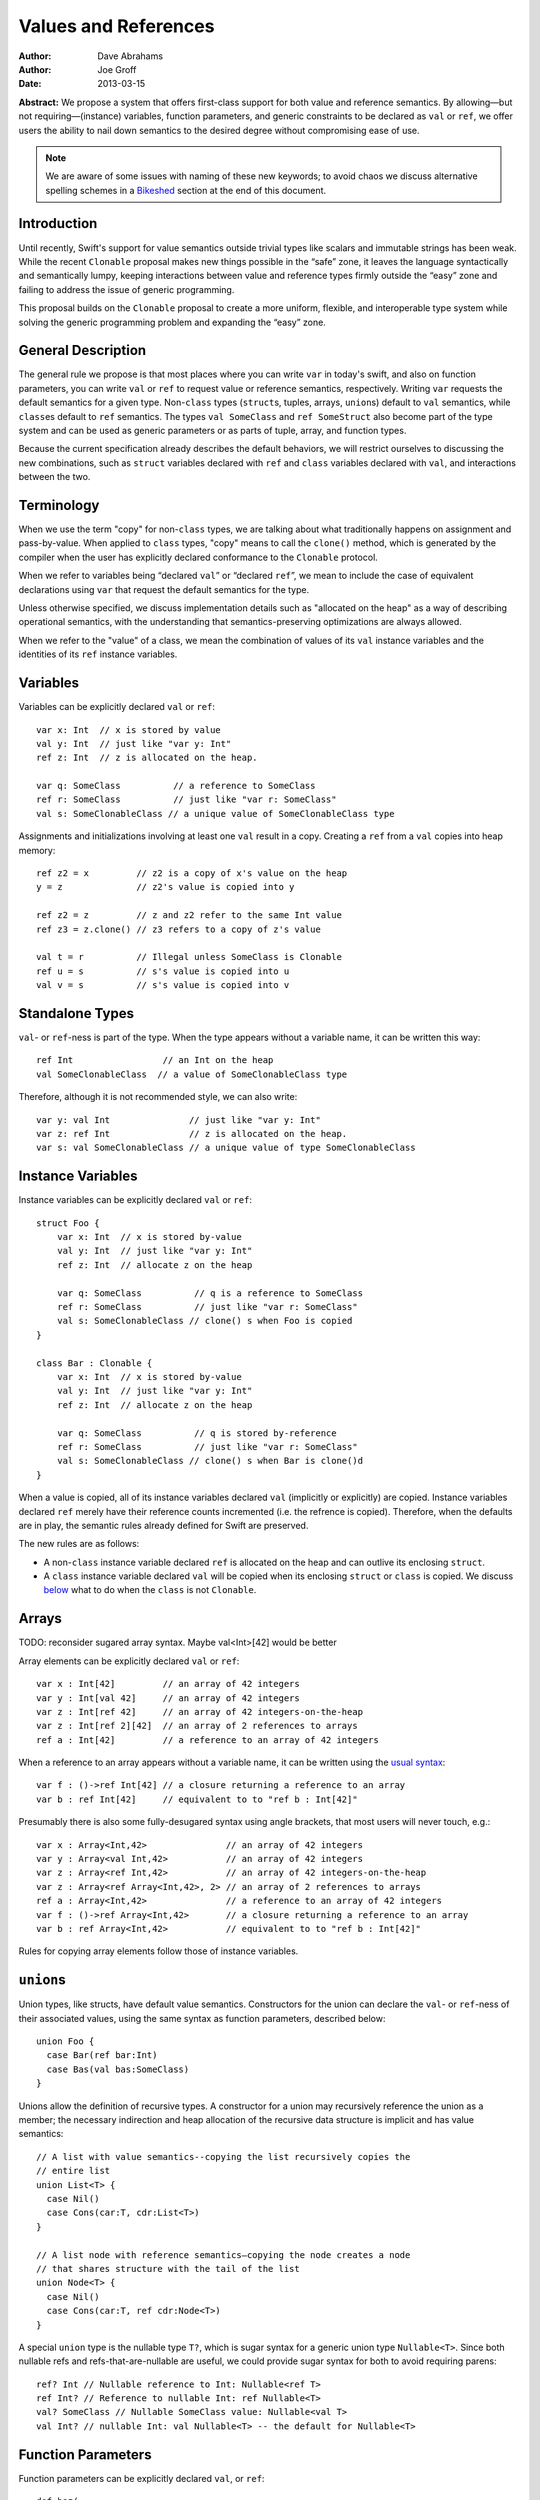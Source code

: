 .. @raise litre.TestsAreMissing
.. _valref:

=======================
 Values and References
=======================

:Author: Dave Abrahams
:Author: Joe Groff
:Date: 2013-03-15

**Abstract:** We propose a system that offers first-class support for
both value and reference semantics.  By allowing—but not
requiring—(instance) variables, function parameters, and generic
constraints to be declared as ``val`` or ``ref``, we offer users the
ability to nail down semantics to the desired degree without
compromising ease of use.

.. Note::

   We are aware of some issues with naming of these new keywords; to
   avoid chaos we discuss alternative spelling schemes in a Bikeshed_
   section at the end of this document.

Introduction
============

Until recently, Swift's support for value semantics outside trivial
types like scalars and immutable strings has been weak.  While the
recent ``Clonable`` proposal makes new things possible in the “safe”
zone, it leaves the language syntactically and semantically lumpy,
keeping interactions between value and reference types firmly outside
the “easy” zone and failing to address the issue of generic
programming.

This proposal builds on the ``Clonable`` proposal to create a more
uniform, flexible, and interoperable type system while solving the
generic programming problem and expanding the “easy” zone.

General Description
===================

The general rule we propose is that most places where you can write
``var`` in today's swift, and also on function parameters, you can
write ``val`` or ``ref`` to request value or reference semantics,
respectively.  Writing ``var`` requests the default semantics for a
given type.  Non-``class`` types (``struct``\ s, tuples, arrays,
``union``\ s) default to ``val`` semantics, while ``class``\ es
default to ``ref`` semantics. The types ``val SomeClass`` and
``ref SomeStruct`` also become part of the type system and can
be used as generic parameters or as parts of tuple, array, and
function types.

Because the current specification already describes the default
behaviors, we will restrict ourselves to discussing the new
combinations, such as ``struct`` variables declared with ``ref`` and
``class`` variables declared with ``val``, and interactions between
the two.

Terminology
===========

When we use the term "copy" for non-``class`` types, we are talking
about what traditionally happens on assignment and pass-by-value.
When applied to ``class`` types, "copy" means to call the ``clone()``
method, which is generated by the compiler when the user has
explicitly declared conformance to the ``Clonable`` protocol.

When we refer to variables being “declared ``val``” or “declared
``ref``”, we mean to include the case of equivalent declarations using
``var`` that request the default semantics for the type.

Unless otherwise specified, we discuss implementation details such as
"allocated on the heap" as a way of describing operational semantics,
with the understanding that semantics-preserving optimizations are
always allowed.

When we refer to the "value" of a class, we mean the combination of
values of its ``val`` instance variables and the identities of its
``ref`` instance variables.

Variables
=========

Variables can be explicitly declared ``val`` or ``ref``::

    var x: Int  // x is stored by value
    val y: Int  // just like "var y: Int"
    ref z: Int  // z is allocated on the heap.

    var q: SomeClass          // a reference to SomeClass
    ref r: SomeClass          // just like "var r: SomeClass"
    val s: SomeClonableClass // a unique value of SomeClonableClass type

Assignments and initializations involving at least one ``val`` result
in a copy.  Creating a ``ref`` from a ``val`` copies into heap memory::

    ref z2 = x         // z2 is a copy of x's value on the heap
    y = z              // z2's value is copied into y

    ref z2 = z         // z and z2 refer to the same Int value
    ref z3 = z.clone() // z3 refers to a copy of z's value

    val t = r          // Illegal unless SomeClass is Clonable
    ref u = s          // s's value is copied into u
    val v = s          // s's value is copied into v

Standalone Types
================

``val``\ - or ``ref``\ -ness is part of the type.  When the type
appears without a variable name, it can be written this way::

   ref Int                 // an Int on the heap
   val SomeClonableClass  // a value of SomeClonableClass type

Therefore, although it is not recommended style, we can also write::

    var y: val Int               // just like "var y: Int"
    var z: ref Int               // z is allocated on the heap.
    var s: val SomeClonableClass // a unique value of type SomeClonableClass

Instance Variables
==================

Instance variables can be explicitly declared ``val`` or ``ref``::

  struct Foo {
      var x: Int  // x is stored by-value
      val y: Int  // just like "var y: Int"
      ref z: Int  // allocate z on the heap

      var q: SomeClass          // q is a reference to SomeClass
      ref r: SomeClass          // just like "var r: SomeClass"
      val s: SomeClonableClass // clone() s when Foo is copied
  }

  class Bar : Clonable {
      var x: Int  // x is stored by-value
      val y: Int  // just like "var y: Int"
      ref z: Int  // allocate z on the heap

      var q: SomeClass          // q is stored by-reference
      ref r: SomeClass          // just like "var r: SomeClass"
      val s: SomeClonableClass // clone() s when Bar is clone()d
  }

When a value is copied, all of its instance variables declared ``val``
(implicitly or explicitly) are copied.  Instance variables declared
``ref`` merely have their reference counts incremented (i.e. the
refrence is copied).  Therefore, when the defaults are in play, the
semantic rules already defined for Swift are preserved.

The new rules are as follows:

* A non-``class`` instance variable declared ``ref`` is allocated on
  the heap and can outlive its enclosing ``struct``.

* A ``class`` instance variable declared ``val`` will be copied when
  its enclosing ``struct`` or ``class`` is copied.  We discuss below__
  what to do when the ``class`` is not ``Clonable``.

Arrays
======

TODO: reconsider sugared array syntax.  Maybe val<Int>[42] would be better

Array elements can be explicitly declared ``val`` or ``ref``::

  var x : Int[42]         // an array of 42 integers
  var y : Int[val 42]     // an array of 42 integers
  var z : Int[ref 42]     // an array of 42 integers-on-the-heap
  var z : Int[ref 2][42]  // an array of 2 references to arrays
  ref a : Int[42]         // a reference to an array of 42 integers

When a reference to an array appears without a variable name, it can
be written using the `usual syntax`__::

  var f : ()->ref Int[42] // a closure returning a reference to an array
  var b : ref Int[42]     // equivalent to to "ref b : Int[42]"

__ `standalone types`_

Presumably there is also some fully-desugared syntax using angle
brackets, that most users will never touch, e.g.::

  var x : Array<Int,42>               // an array of 42 integers
  var y : Array<val Int,42>           // an array of 42 integers
  var z : Array<ref Int,42>           // an array of 42 integers-on-the-heap
  var z : Array<ref Array<Int,42>, 2> // an array of 2 references to arrays
  ref a : Array<Int,42>               // a reference to an array of 42 integers
  var f : ()->ref Array<Int,42>       // a closure returning a reference to an array
  var b : ref Array<Int,42>           // equivalent to to "ref b : Int[42]"

Rules for copying array elements follow those of instance variables.

``union``\ s
============

Union types, like structs, have default value semantics. Constructors for the
union can declare the ``val``- or ``ref``-ness of their associated values, using
the same syntax as function parameters, described below::

  union Foo {
    case Bar(ref bar:Int)
    case Bas(val bas:SomeClass)
  }

Unions allow the definition of recursive types. A constructor for a union
may recursively reference the union as a member; the necessary
indirection and heap allocation of the recursive data structure is implicit
and has value semantics::

  // A list with value semantics--copying the list recursively copies the
  // entire list
  union List<T> {
    case Nil()
    case Cons(car:T, cdr:List<T>)
  }

  // A list node with reference semantics—copying the node creates a node
  // that shares structure with the tail of the list
  union Node<T> {
    case Nil()
    case Cons(car:T, ref cdr:Node<T>)
  }

A special ``union`` type is the nullable type ``T?``, which is
sugar syntax for a generic union type ``Nullable<T>``. Since both nullable
refs and refs-that-are-nullable are useful, we could provide sugar syntax for
both to avoid requiring parens::

  ref? Int // Nullable reference to Int: Nullable<ref T>
  ref Int? // Reference to nullable Int: ref Nullable<T>
  val? SomeClass // Nullable SomeClass value: Nullable<val T>
  val Int? // nullable Int: val Nullable<T> -- the default for Nullable<T>

__ non-copyable_

Function Parameters
===================

Function parameters can be explicitly declared ``val``, or ``ref``::

  def baz(
      x: Int      // x is passed by-value
    , val y: Int  // just like "y: Int"
    , ref z: Int  // allocate z on the heap

    , q: SomeClass               // passing a reference
    , ref r: SomeClass           // just like "var r: SomeClass"
    , val s: SomeClonableClass) // Passing a copy of the argument

.. Note:: We suggest allowing explicit ``var`` function parameters for
          uniformity.

Semantics of passing arguments to functions follow those of
assignments and initializations: when a ``val`` is involved, the
argument value is copied.

.. Note::

  We believe that ``[inout]`` is an independent concept and still very
  much needed, even with an explicit ``ref`` keyword.  See also the
  Bikeshed_ discussion at the end of this document.

Generics
========

TODO: Why do we need these constraints?
TODO: Consider generic classes/structs

As with an array's element type, a generic type parameter can also be bound to
a ``ref`` or a ``val`` type.

   var rv = new Array<ref Int>       // Create a vector of Ints-on-the-heap
   var vv = new Array<val SomeClass> // Create a vector that owns its SomeClasses

The rules for declarations in terms of ``ref`` or ``val`` types are that
an explicit ``val`` or ``ref`` overrides any ``val``- or ``ref``-ness of the
type parameter, as follows::

   ref x : T // always declares a ref
   val x : T // always declares a val
   var x : T // declares a val iff T is a val

``ref`` and ``val`` can be specified as protocol constraints for type
parameters::

  // Fill an array with independent copies of x
  def fill<T:val>(array:T[], x:T) {
    for i in 0..array.length {
      array[i] = x
    }
  }

Protocols similarly can inherit from ``val`` or ``ref`` constraints, to require
conforming types to have the specified semantics::

  protocol Disposable : ref {
    def dispose()
  }

The ability to explicitly declare ``val`` and ``ref`` allow us to
smooth out behavioral differences between value and reference types
where they could affect the correctness of algorithms.  The continued
existence of ``var`` allows value-agnostic generic algorithms, such as
``swap``, to go on working as before.

.. _non-copyable:

Non-Copyability
===============

A non-``Clonable`` ``class`` is not copyable.  That leaves us with
several options:

1. Make it illegal to declare a non-copyable ``val``
2. Make non-copyable ``val``\ s legal, but not copyable, thus
   infecting their enclosing object with non-copyability.
3. Like #2, but also formalize move semantics.  All ``val``\ s,
   including non-copyable ones, would be explicitly movable.  Generic
   ``var`` parameters would probably be treated as movable but
   non-copyable.

We favor taking all three steps, but it's useful to know that there
are valid stopping points along the way.

Default Initialization of ref
=============================

TODO

Vector, Slice, and Array
========================

TODO: Int[..], etc.

Equality and Identity
=====================

TODO

Why Expand the Type System?
===========================

TODO

Why do We Need ``[inout]`` if we have ``ref``?
==============================================

TODO

Why Does the Outer Qualifier Win?
=================================

TODO


Objective-C Interoperability
============================

Clonable Objective-C classes
-----------------------------

In Cocoa, a notion similar to clonability is captured in the ``NSCopying`` and
``NSMutableCopying`` protocols, and a notion similar to ``val`` instance
variables is captured by the behavior of ``(copy)`` properties. However, there
are some behavioral and semantic differences that need to be taken into account.
``NSCopying`` and ``NSMutableCopying`` are entangled with Foundation's
idiosyncratic management of container mutability: ``-[NSMutableThing copy]``
produces a freshly copied immutable ``NSThing``, whereas ``-[NSThing copy]``
returns the same object back if the receiver is already immutable.
``-[NSMutableThing mutableCopy]`` and ``-[NSThing mutableCopy]`` both return
a freshly copied ``NSMutableThing``. In order to avoid requiring special case
Foundation-specific knowledge of whether class types are notionally immutable
or mutable, we propose this first-draft approach to mapping the Cocoa concepts
to ``Clonable``:

* If an Objective-C class conforms to ``NSMutableCopying``, use the
  ``-mutableCopyWithZone:`` method to fulfill the Swift ``Clonable`` concept,
  casting the result of ``-mutableCopyWithZone:`` back to the original type.
* If an Objective-C class conforms to ``NSCopying`` but not ``NSMutableCopying``,
  use ``-copyWithZone:``, also casting the result back to the original type.

This is suboptimal for immutable types, but should work for any Cocoa class
that fulfills the ``NSMutableCopying`` or ``NSCopying`` contracts without
requiring knowledge of the intended semantics of the class beyond what the
compiler can see.

Objective-C ``(copy)`` properties should behave closely enough to Swift ``val``
properties to be able to vend Objective-C ``(copy)`` properties to Swift as
``val`` properties, and vice versa.

Objective-C protocols
---------------------

In Objective-C, only classes can conform to protocols, and the ``This`` type
is thus presumed to have references semantics. Swift protocols
imported from Objective-C or declared as ``[objc]`` could be conformed to by
``val`` types, but doing so would need to incur an implicit copy to the heap
to create a ``ref`` value to conform to the protocol.

How This Design Improves Swift
==============================

1. You can choose semantics at the point of use.  The designer of a
   type doesn't know whether you will want to use it via a reference;
   she can only guess.  You might *want* to share a reference to a
   struct, tuple, etc.  You might *want* some class type to be a
   component of the value of some other type.  We allow that, without
   requiring awkward explicit wrapping, and without discarding the
   obvious defaults for types that have them.

2. We provide a continuum of strictness in which to program.  If
   you're writing a script, you can go with ``var`` everywhere: don't
   worry; be happy.  If you're writing a large-scale program and want
   to be very sure of what you're getting, you can forbid ``var``
   except in carefully-vetted generic functions.  The choice is yours.

3. We allow generic programmers to avoid subtle semantic errors by
   explicitly specifying value or reference semantics where it
   matters.

4. We move the cases where values and references interact much closer
   to, and arguably into, the “easy” zone.

How This Design Beats Rust/C++/C#/etc.
======================================

* Simple programs stay simple.  Rust has a great low-level memory safety
  story, but it comes at the expense of ease-of-use.  You can't learn
  to use that system effectively without confronting three `kinds`__
  of pointer, `named lifetimes`__, `borrowing managed boxes and
  rooting`__, etc.  By contrast, there's a path to learning swift that
  postpones the ``val``\ /``ref`` distinction, and that's pretty much
  *all* one must learn to have a complete understanding of the object
  model in the “easy” and “safe” zones.

__ http://static.rust-lang.org/doc/tutorial.html#boxes-and-pointers
__ http://static.rust-lang.org/doc/tutorial-borrowed-ptr.html#named-lifetimes
__ http://static.rust-lang.org/doc/tutorial-borrowed-ptr.html#borrowing-managed-boxes-and-rooting

* Simple programs stay safe.  C++ offers great control over
  everything, but the sharp edges are always exposed.  This design
  allows programmers to accomplish most of what people want to with
  C++, but to do it safely and expressively.  As with the rest of Swift,
  the sharp edges are still available as an opt-in feature, and
  without harming the rest of the language.

* Unlike C++, types meant to be reference types, supporting
  inheritance, aren't copyable by default.  This prevents inadvertent
  slicing and wrong semantics.

* By retaining the ``class`` vs. ``struct`` distinction, we give type
  authors the ability to provide a default semantics for their types
  and avoid confronting their users with a constant ``T*`` vs. ``T``
  choice like C/C++.

* C# also provides a ``class`` vs. ``struct`` distinction with a
  generics system, but it provides no facilities for nontrivial value semantics
  on struct types, and the only means for writing generic
  algorithms that rely on value or reference semantics is to apply a
  blunt ``struct`` or ``class`` constraint to type parameters and limit the
  type domain of the generic. By generalizing both value and reference semantics
  to all types, we allow both for structs with interesting value semantics and
  for generics that can reliably specify and use value or reference semantics
  without limiting the types they can be used with.

``structs`` Really Should Have Value Semantics
==============================================

It is *possible* to build a struct with reference semantics. For
example, 

..parsed-literal::

  struct XPair
  {
     constructor() {
         // These Xs are notionally **part of my value**
         first = new X
         second = new X
     }
     **ref** first : X
     **ref** second : X
  }

However, the results can be surprising:

.. parsed-literal::

  **val** a : XPair  // I want an **independent value**, please!
  val b = a          // and a copy of that value
  a.first.mutate()   // Oops, changes b.first!

If ``XPair`` had been declared a class, ::

  val a : XPair      // I want an independent value, please!

would only compile if ``XPair`` was also ``Clonable``, thereby
protecting the user's intention to create an independent value


Getting the ``ref`` out of a ``class`` instance declared ``val``
================================================================

A ``class`` instance is always accessed through a reference, but when
an instance is declared ``val``, that reference is effectively hidden
behind the ``val`` wrapper.  However, because ``this`` is passed to
``class`` methods as a reference, we can unwrap the underlying ``ref``
as follows::

  val x : SomeClass

  extension SomeClass {
    def get_ref() { return this }
  }

  ref y : x.get_ref()
  y.mutate()          // mutates x

Teachability
============

By expanding the type system we have added complexity to the language.
To what degree will these changes make Swift harder to learn?

We believe the costs can be mitigated by teaching plain ``var``
programming first.  The need to confront ``val`` and ``ref`` can be
postponed until the point where students must see them in the
interfaces of library functions.  All the same standard library
interfaces that could be expressed before the introduction of ``val``
and ``ref`` can still be expressed without them, so this discovery can
happen arbitrarily late in the game.  However, it's important to
realize that having ``val`` and ``ref`` available will probably change
the optimal way to express the standard library APIs, and choosing
where to use the new capabilities may be an interesting balancing act.

(Im)Mutability
==============

We have looked, but so far, we don't think this proposal closes (or,
for that matter, opens) the door to anything fundamentally new with
respect to declared (im)mutability.  The issues that arise with
explicit ``val`` and ``ref`` also arise without them.

Bikeshed
========

There are a number of naming issues we might want to discuss.  For
example:

* ``var`` is only one character different from ``val``.  Is that too
  confusable?  Syntax highlighting can help, but it might not be enough.

  * What about ``let`` as a replacement for ``var``?  
    There's always the dreaded ``auto``.

  * Should we drop ``let``\ /``var``\ /``auto`` for ivars, because it
    “just feels wrong” there?

* ``ref`` is spelled like ``[inout]``, but they mean very different things

  * We don't think they can be collapsed into one keyword: ``ref``
    requires shared ownership and is escapable and aliasable, unlike
    ``[inout]``.

  * Should we spell ``[inout]`` differently?  I think at a high level
    it means something like “``[rebind]`` the name to a new value.”

* Do we want to consider replacing ``struct`` and/or ``class`` with
  new names such as ``valtype`` and ``reftype``?  We don't love those
  particular suggestions.  One argument in favor of a change:
  ``struct`` comes with a strong connotation of weakness or
  second-class-ness for some people.
